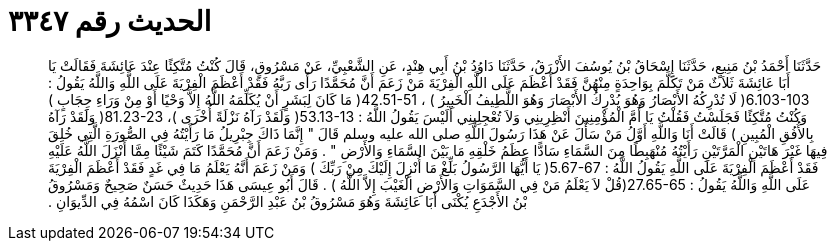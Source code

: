 
= الحديث رقم ٣٣٤٧

[quote.hadith]
حَدَّثَنَا أَحْمَدُ بْنُ مَنِيعٍ، حَدَّثَنَا إِسْحَاقُ بْنُ يُوسُفَ الأَزْرَقُ، حَدَّثَنَا دَاوُدُ بْنُ أَبِي هِنْدٍ، عَنِ الشَّعْبِيِّ، عَنْ مَسْرُوقٍ، قَالَ كُنْتُ مُتَّكِئًا عِنْدَ عَائِشَةَ فَقَالَتْ يَا أَبَا عَائِشَةَ ثَلاَثٌ مَنْ تَكَلَّمَ بِوَاحِدَةٍ مِنْهُنَّ فَقَدْ أَعْظَمَ عَلَى اللَّهِ الْفِرْيَةَ مَنْ زَعَمَ أَنَّ مُحَمَّدًا رَأَى رَبَّهُ فَقَدْ أَعْظَمَ الْفِرْيَةَ عَلَى اللَّهِ وَاللَّهُ يَقُولُ ‏:‏ ‏6.103-103(‏ لَا تُدْرِكُهُ الأَبْصَارُ وَهُوَ يُدْرِكُ الأَبْصَارَ وَهُوَ اللَّطِيفُ الْخَبِيرُ ‏)‏ ، ‏42.51-51(‏ مَا كَانَ لِبَشَرٍ أَنْ يُكَلِّمَهُ اللَّهُ إِلاَّ وَحْيًا أَوْ مِنْ وَرَاءِ حِجَابٍ ‏)‏ وَكُنْتُ مُتَّكِئًا فَجَلَسْتُ فَقُلْتُ يَا أُمَّ الْمُؤْمِنِينَ أَنْظِرِينِي وَلاَ تُعْجِلِينِي أَلَيْسَ يَقُولُ اللَّهُ ‏:‏ ‏53.13-13(‏ وَلَقَدْ رَآهُ نَزْلَةً أُخْرَى ‏)‏، ‏81.23-23(‏ وَلََقَدْ رَآهُ بِالأُفُقِ الْمُبِينِ ‏)‏ قَالَتْ أَنَا وَاللَّهِ أَوَّلُ مَنْ سَأَلَ عَنْ هَذَا رَسُولَ اللَّهِ صلى الله عليه وسلم قَالَ ‏"‏ إِنَّمَا ذَاكَ جِبْرِيلُ مَا رَأَيْتُهُ فِي الصُّورَةِ الَّتِي خُلِقَ فِيهَا غَيْرَ هَاتَيْنِ الْمَرَّتَيْنِ رَأَيْتُهُ مُنْهَبِطًا مِنَ السَّمَاءِ سَادًّا عِظَمُ خَلْقِهِ مَا بَيْنَ السَّمَاءِ وَالأَرْضِ ‏"‏ ‏.‏ وَمَنْ زَعَمَ أَنَّ مُحَمَّدًا كَتَمَ شَيْئًا مِمَّا أَنْزَلَ اللَّهُ عَلَيْهِ فَقَدْ أَعْظَمَ الْفِرْيَةَ عَلَى اللَّهِ يَقُولُ اللَّهُ ‏:‏ ‏5.67-67(‏ يَا أَيُّهَا الرَّسُولُ بَلِّغْ مَا أُنْزِلَ إِلَيْكَ مِنْ رَبِّكَ ‏)‏ وَمَنْ زَعَمَ أَنَّهُ يَعْلَمُ مَا فِي غَدٍ فَقَدْ أَعْظَمَ الْفِرْيَةَ عَلَى اللَّهِ وَاللَّهُ يَقُولُ ‏:‏ ‏27.65-65(‏قُلْ لاَ يَعْلَمُ مَنْ فِي السَّمَوَاتِ وَالأَرْضِ الْغَيْبَ إِلاَّ اللَّهُ ‏)‏ ‏.‏ قَالَ أَبُو عِيسَى هَذَا حَدِيثٌ حَسَنٌ صَحِيحٌ وَمَسْرُوقُ بْنُ الأَجْدَعِ يُكْنَى أَبَا عَائِشَةَ وَهُوَ مَسْرُوقُ بْنُ عَبْدِ الرَّحْمَنِ وَهَكَذَا كَانَ اسْمُهُ فِي الدِّيوَانِ ‏.‏